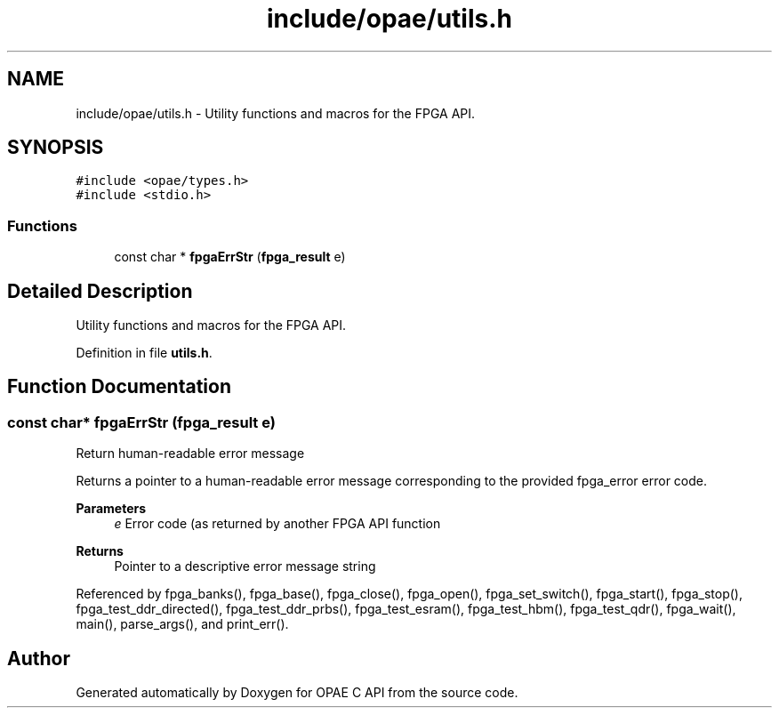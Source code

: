.TH "include/opae/utils.h" 3 "Fri Feb 23 2024" "Version -.." "OPAE C API" \" -*- nroff -*-
.ad l
.nh
.SH NAME
include/opae/utils.h \- Utility functions and macros for the FPGA API\&.  

.SH SYNOPSIS
.br
.PP
\fC#include <opae/types\&.h>\fP
.br
\fC#include <stdio\&.h>\fP
.br

.SS "Functions"

.in +1c
.ti -1c
.RI "const char * \fBfpgaErrStr\fP (\fBfpga_result\fP e)"
.br
.in -1c
.SH "Detailed Description"
.PP 
Utility functions and macros for the FPGA API\&. 


.PP
Definition in file \fButils\&.h\fP\&.
.SH "Function Documentation"
.PP 
.SS "const char* fpgaErrStr (\fBfpga_result\fP e)"
Return human-readable error message
.PP
Returns a pointer to a human-readable error message corresponding to the provided fpga_error error code\&.
.PP
\fBParameters\fP
.RS 4
\fIe\fP Error code (as returned by another FPGA API function 
.RE
.PP
\fBReturns\fP
.RS 4
Pointer to a descriptive error message string 
.RE
.PP

.PP
Referenced by fpga_banks(), fpga_base(), fpga_close(), fpga_open(), fpga_set_switch(), fpga_start(), fpga_stop(), fpga_test_ddr_directed(), fpga_test_ddr_prbs(), fpga_test_esram(), fpga_test_hbm(), fpga_test_qdr(), fpga_wait(), main(), parse_args(), and print_err()\&.
.SH "Author"
.PP 
Generated automatically by Doxygen for OPAE C API from the source code\&.
